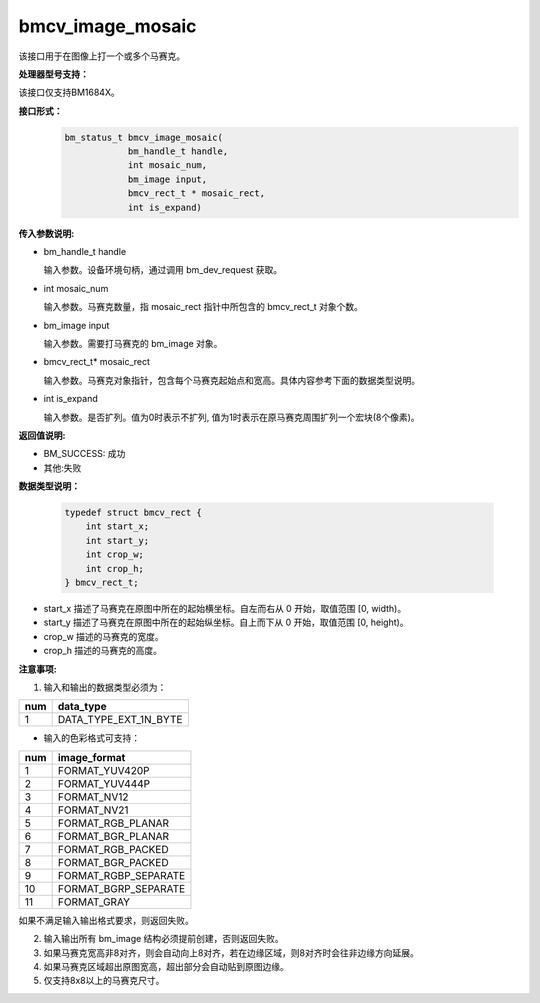 bmcv_image_mosaic
=========================

该接口用于在图像上打一个或多个马赛克。


**处理器型号支持：**

该接口仅支持BM1684X。


**接口形式：**
    .. code-block:: c

        bm_status_t bmcv_image_mosaic(
                    bm_handle_t handle,
                    int mosaic_num,
                    bm_image input,
                    bmcv_rect_t * mosaic_rect,
                    int is_expand)


**传入参数说明:**

* bm_handle_t handle

  输入参数。设备环境句柄，通过调用 bm_dev_request 获取。

* int mosaic_num

  输入参数。马赛克数量，指 mosaic_rect 指针中所包含的 bmcv_rect_t 对象个数。

* bm_image input

  输入参数。需要打马赛克的 bm_image 对象。

* bmcv_rect_t\* mosaic_rect

  输入参数。马赛克对象指针，包含每个马赛克起始点和宽高。具体内容参考下面的数据类型说明。

* int is_expand

  输入参数。是否扩列。值为0时表示不扩列, 值为1时表示在原马赛克周围扩列一个宏块(8个像素)。


**返回值说明:**

* BM_SUCCESS: 成功

* 其他:失败


**数据类型说明：**


    .. code-block:: c

        typedef struct bmcv_rect {
            int start_x;
            int start_y;
            int crop_w;
            int crop_h;
        } bmcv_rect_t;


* start_x 描述了马赛克在原图中所在的起始横坐标。自左而右从 0 开始，取值范围 [0, width)。

* start_y 描述了马赛克在原图中所在的起始纵坐标。自上而下从 0 开始，取值范围 [0, height)。

* crop_w 描述的马赛克的宽度。

* crop_h 描述的马赛克的高度。


**注意事项:**

1. 输入和输出的数据类型必须为：

+-----+-------------------------------+
| num | data_type                     |
+=====+===============================+
|  1  | DATA_TYPE_EXT_1N_BYTE         |
+-----+-------------------------------+

- 输入的色彩格式可支持：

+-----+-------------------------------+
| num | image_format                  |
+=====+===============================+
|  1  | FORMAT_YUV420P                |
+-----+-------------------------------+
|  2  | FORMAT_YUV444P                |
+-----+-------------------------------+
|  3  | FORMAT_NV12                   |
+-----+-------------------------------+
|  4  | FORMAT_NV21                   |
+-----+-------------------------------+
|  5  | FORMAT_RGB_PLANAR             |
+-----+-------------------------------+
|  6  | FORMAT_BGR_PLANAR             |
+-----+-------------------------------+
|  7  | FORMAT_RGB_PACKED             |
+-----+-------------------------------+
|  8  | FORMAT_BGR_PACKED             |
+-----+-------------------------------+
|  9  | FORMAT_RGBP_SEPARATE          |
+-----+-------------------------------+
|  10 | FORMAT_BGRP_SEPARATE          |
+-----+-------------------------------+
|  11 | FORMAT_GRAY                   |
+-----+-------------------------------+

如果不满足输入输出格式要求，则返回失败。

2. 输入输出所有 bm_image 结构必须提前创建，否则返回失败。

3. 如果马赛克宽高非8对齐，则会自动向上8对齐，若在边缘区域，则8对齐时会往非边缘方向延展。

4. 如果马赛克区域超出原图宽高，超出部分会自动贴到原图边缘。

5. 仅支持8x8以上的马赛克尺寸。
